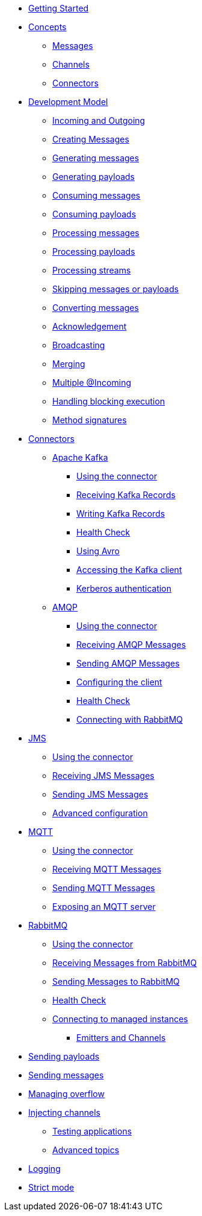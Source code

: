 
* xref:getting-started.adoc[Getting Started]
* xref:concepts.adoc[Concepts]
** xref:concepts.adoc#messages[Messages]
** xref:concepts.adoc#channels[Channels]
** xref:concepts.adoc#connectors[Connectors]

* xref:model/model.adoc[Development Model]
** xref:model/model.adoc#overview[Incoming and Outgoing]
** xref:model/model.adoc#messages[Creating Messages]
** xref:model/model.adoc#generating-messages[Generating messages]
** xref:model/model.adoc#generating-payloads[Generating payloads]
** xref:model/model.adoc#consuming-messages[Consuming messages]
** xref:model/model.adoc#consuming-payloads[Consuming payloads]
** xref:model/model.adoc#processing-messages[Processing messages]
** xref:model/model.adoc#processing-payloads[Processing payloads]
** xref:model/model.adoc#processing-streams[Processing streams]
** xref:model/model.adoc#skipping[Skipping messages or payloads]
** xref:model/model.adoc#converters[Converting messages]

** xref:acknowledgement/acknowledgement.adoc[Acknowledgement]
** xref:advanced/broadcast.adoc[Broadcasting]
** xref:advanced/merge.adoc[Merging]
** xref:advanced/incomings.adoc[Multiple @Incoming]
** xref:advanced/blocking.adoc[Handling blocking execution]
** xref:signatures/signatures.adoc[Method signatures]

* xref:connectors/connectors.adoc[Connectors]

** xref:kafka:kafka.adoc[Apache Kafka]
*** xref:kafka:kafka.adoc#kafka-installation[Using the connector]
*** xref:kafka:kafka.adoc#kafka-inbound[Receiving Kafka Records]
*** xref:kafka:kafka.adoc#kafka-outbound[Writing Kafka Records]
*** xref:kafka:kafka.adoc#kafka-health[Health Check]
*** xref:kafka:kafka.adoc#kafka-avro-configuration[Using Avro]
*** xref:kafka:kafka.adoc#kafka-client-service[Accessing the Kafka client]
*** xref:kafka:kafka.adoc#kafka-kerberos[Kerberos authentication]

** xref:amqp:amqp.adoc[AMQP]
*** xref:amqp:amqp.adoc#amqp-installation[Using the connector]
*** xref:amqp:amqp.adoc#amqp-inbound[Receiving AMQP Messages]
*** xref:amqp:amqp.adoc#amqp-outbound[Sending AMQP Messages]
*** xref:amqp:amqp.adoc#amqp-customization[Configuring the client]
*** xref:amqp:amqp.adoc#amqp-health[Health Check]
*** xref:amqp:amqp.adoc#amqp-rabbitmq[Connecting with RabbitMQ]

//** xref:camel:camel.adoc[Apache Camel]
//*** xref:camel:camel.adoc#camel-installation[Using the connector]
//*** xref:camel:camel.adoc#camel-inbound[Receiving data using Camel]
//*** xref:camel:camel.adoc#camel-outbound[Sending data using Camel]
//*** xref:camel:camel.adoc#camel-api[Using existing routes]

** xref:jms:jms.adoc[JMS]
*** xref:jms:jms.adoc#jms-installation[Using the connector]
*** xref:jms:jms.adoc#jms-inbound[Receiving JMS Messages]
*** xref:jms:jms.adoc#jms-outbound[Sending JMS Messages]
*** xref:jms:jms.adoc#jms-configuration[Advanced configuration]

** xref:mqtt:mqtt.adoc[MQTT]
*** xref:mqtt:mqtt.adoc#mqtt-installation[Using the connector]
*** xref:mqtt:mqtt.adoc#mqtt-inbound[Receiving MQTT Messages]
*** xref:mqtt:mqtt.adoc#mqtt-outbound[Sending MQTT Messages]
*** xref:mqtt-server:mqtt-server.adoc#[Exposing an MQTT server]

** xref:rabbitmq:rabbitmq.adoc[RabbitMQ]
*** xref:rabbitmq:rabbitmq.adoc#rabbitmq-installation[Using the connector]
*** xref:rabbitmq:rabbitmq.adoc#rabbitmq-inbound[Receiving Messages from RabbitMQ]
*** xref:rabbitmq:rabbitmq.adoc#rabbitmq-outbound[Sending Messages to RabbitMQ]
*** xref:rabbitmq:rabbitmq.adoc#rabbitmq-health[Health Check]
*** xref:rabbitmq:rabbitmq.adoc#rabbitmq-cloud[Connecting to managed instances]

* xref:emitter/emitter.adoc[Emitters and Channels]
** xref:emitter/emitter.adoc#emitter-payloads[Sending payloads]
** xref:emitter/emitter.adoc#emitter-messages[Sending messages]
** xref:emitter/emitter.adoc#emitter-overflow[Managing overflow]
** xref:emitter/emitter.adoc#streams[Injecting channels]

* xref:testing/testing.adoc[Testing applications]
* xref:advanced/advanced.adoc[Advanced topics]
** xref:advanced/advanced.adoc#logging[Logging]
** xref:advanced/advanced.adoc#strict[Strict mode]

